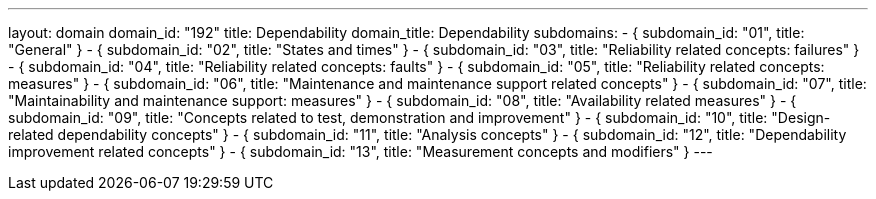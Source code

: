 ---
layout: domain
domain_id: "192"
title: Dependability
domain_title: Dependability
subdomains:
- { subdomain_id: "01", title: "General" }
- { subdomain_id: "02", title: "States and times" }
- { subdomain_id: "03", title: "Reliability related concepts: failures" }
- { subdomain_id: "04", title: "Reliability related concepts: faults" }
- { subdomain_id: "05", title: "Reliability related concepts: measures" }
- { subdomain_id: "06", title: "Maintenance and maintenance support related concepts" }
- { subdomain_id: "07", title: "Maintainability and maintenance support: measures" }
- { subdomain_id: "08", title: "Availability related measures" }
- { subdomain_id: "09", title: "Concepts related to test, demonstration and improvement" }
- { subdomain_id: "10", title: "Design-related dependability concepts" }
- { subdomain_id: "11", title: "Analysis concepts" }
- { subdomain_id: "12", title: "Dependability improvement related concepts" }
- { subdomain_id: "13", title: "Measurement concepts and modifiers" }
---
